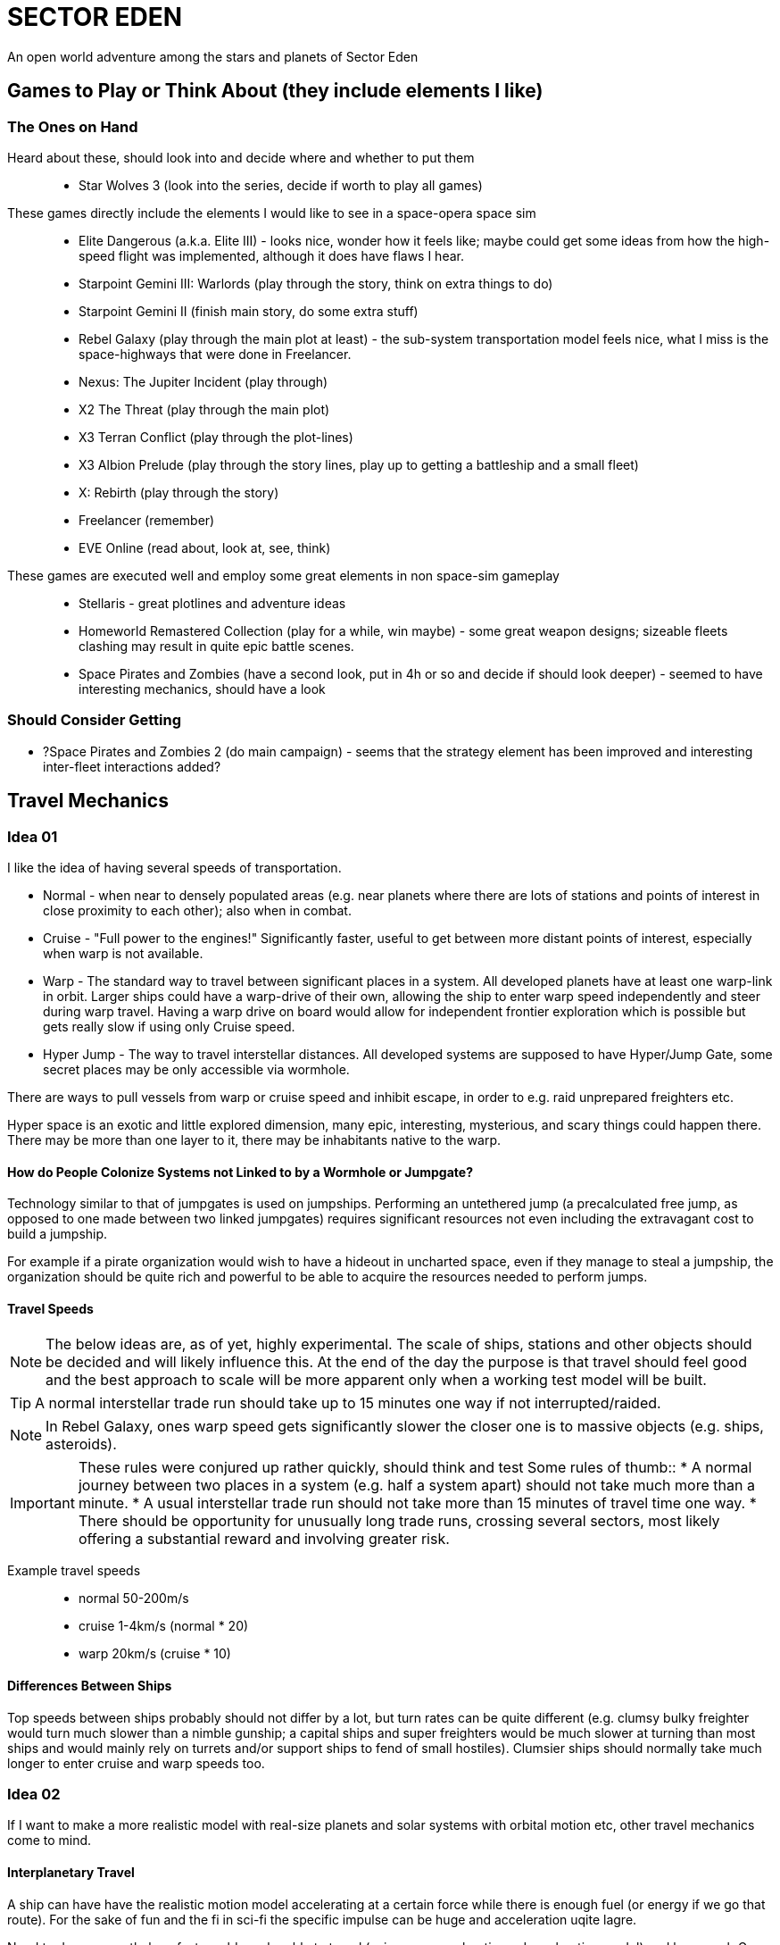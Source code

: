 = SECTOR EDEN

An open world adventure among the stars and planets of Sector Eden

== Games to Play or Think About (they include elements I like)

=== The Ones on Hand

Heard about these, should look into and decide where and whether to put them::
* Star Wolves 3 (look into the series, decide if worth to play all games)

These games directly include the elements I would like to see in a space-opera space sim::
* Elite Dangerous (a.k.a. Elite III) - looks nice, wonder how it feels like; maybe could get some ideas from how the high-speed flight was implemented, although it does have flaws I hear.
* Starpoint Gemini III: Warlords (play through the story, think on extra things to do)
* Starpoint Gemini II (finish main story, do some extra stuff)
* Rebel Galaxy (play through the main plot at least) - the sub-system transportation model feels nice, what I miss is the space-highways that were done in Freelancer.
* Nexus: The Jupiter Incident (play through)
* X2 The Threat (play through the main plot)
* X3 Terran Conflict (play through the plot-lines)
* X3 Albion Prelude (play through the story lines, play up to getting a battleship and a small fleet)
* X: Rebirth (play through the story)
* Freelancer (remember)
* EVE Online (read about, look at, see, think)

These games are executed well and employ some great elements in non space-sim gameplay::
* Stellaris - great plotlines and adventure ideas
* Homeworld Remastered Collection (play for a while, win maybe) - some great weapon designs; sizeable fleets clashing may result in quite epic battle scenes.
* Space Pirates and Zombies (have a second look, put in 4h or so and decide if should look deeper) - seemed to have interesting mechanics, should have a look

=== Should Consider Getting

* ?Space Pirates and Zombies 2 (do main campaign) - seems that the strategy element has been improved and interesting inter-fleet interactions added?

== Travel Mechanics

=== Idea 01

I like the idea of having several speeds of transportation.

* Normal - when near to densely populated areas (e.g. near planets where there are lots of stations and points of interest in close proximity to each other); also when in combat.
* Cruise - "Full power to the engines!" Significantly faster, useful to get between more distant points of interest, especially when warp is not available.
* Warp - The standard way to travel between significant places in a system. All developed planets have at least one warp-link in orbit. Larger ships could have a warp-drive of their own, allowing the ship to enter warp speed independently and steer during warp travel. Having a warp drive on board would allow for independent frontier exploration which is possible but gets really slow if using only Cruise speed.
* Hyper Jump - The way to travel interstellar distances. All developed systems are supposed to have Hyper/Jump Gate, some secret places may be only accessible via wormhole.

There are ways to pull vessels from warp or cruise speed and inhibit escape, in order to e.g. raid unprepared freighters etc.

Hyper space is an exotic and little explored dimension, many epic, interesting, mysterious, and scary things could happen there. There may be more than one layer to it, there may be inhabitants native to the warp.

==== How do People Colonize Systems not Linked to by a Wormhole or Jumpgate?

Technology similar to that of jumpgates is used on jumpships. Performing an untethered jump (a precalculated free jump, as opposed to one made between two linked jumpgates) requires significant resources not even including the extravagant cost to build a jumpship.

For example if a pirate organization would wish to have a hideout in uncharted space, even if they manage to steal a jumpship, the organization should be quite rich and powerful to be able to acquire the resources needed to perform jumps.

==== Travel Speeds

NOTE: The below ideas are, as of yet, highly experimental. The scale of ships, stations and other objects should be decided and will likely influence this. At the end of the day the purpose is that travel should feel good and the best approach to scale will be more apparent only when a working test model will be built.

TIP: A normal interstellar trade run should take up to 15 minutes one way if not interrupted/raided.

NOTE: In Rebel Galaxy, ones warp speed gets significantly slower the closer one is to massive objects (e.g. ships, asteroids).

IMPORTANT: These rules were conjured up rather quickly, should think and test
Some rules of thumb::
* A normal journey between two places in a system (e.g. half a system apart) should not take much more than a minute.
* A usual interstellar trade run should not take more than 15 minutes of travel time one way.
* There should be opportunity for unusually long trade runs, crossing several sectors, most likely offering a substantial reward and involving greater risk.

Example travel speeds::
* normal 50-200m/s
* cruise 1-4km/s (normal * 20)
* warp 20km/s (cruise * 10)

==== Differences Between Ships

Top speeds between ships probably should not differ by a lot, but turn rates can be quite different (e.g. clumsy bulky freighter would turn much slower than a nimble gunship; a capital ships and super freighters would be much slower at turning than most ships and would mainly rely on turrets and/or support ships to fend of small hostiles).
Clumsier ships should normally take much longer to enter cruise and warp speeds too.

=== Idea 02

If I want to make a more realistic model with real-size planets and solar systems with orbital motion etc, other travel mechanics come to mind.

==== Interplanetary Travel

A ship can have have the realistic motion model accelerating at a certain force while there is enough fuel (or energy if we go that route). For the sake of fun and the fi in sci-fi the specific impulse can be huge and acceleration uqite lagre.

Need to do some math, how fast would one be able to travel (using max acceleration - decceleration model) and how much Gs would one have to pull to not make time ridiculous from the gaming perspective.

Too keep combat between ships more fun and closer to aircraft dogfighting while not extending interplanetary travel above international flight times the craft should use two modes of propulsion. Let's call them thrusters and warp drive. Thrusters could provide thrust in the area of 1 to 3 earth gravities and the warp drive should do a thousand times that.

.acceleration and travel times using a 1G capable ship
|=============================================================================================================
|Route\Thrust                |MK-0 1G   |MK-1(1000G)|MK-2(2000G)|MK-3(4000G)|MK-4(8000G)|MK-5(16000G)|10000G  
|Earth -> Moon 400Mm (max)   |03:35:00  |00:06:46   |00000000   |00:03:24   |00000000   |00:01:42    |00:02:08
|Earth -> Mars 0.5AU (min)   |48:32:10  |01:32:00   |00000000   |00:46:02   |00000000   |00:23:02    |00:29:08
|Earth -> Mars 2.5AU (max)   |108:31:48 |03:26:00   |00000000   |01:42:58   |00000000   |00:51:28    |01:05:08
|Earth -> Jupiter 6AU        |168:08:02 |05:19:00   |00000000   |02:39:30   |00000000   |01:19:46    |01:40:52
|Neptune -> Pluto (max) 80AU |613:56:20 |19:25:00   |00000000   |09:42:26   |00000000   |04:51:14    |06:08:22
|Across Sol system 200AU     |970:42:22 |30:42:00   |21:42:22   |15:20:54   |10:51:10   |07:40:28    |09:42:26
|=============================================================================================================

.acceleration and travel times using a 3G capable ship
|=================================================================================================================
|Route\Thrust                |MK-0 3G   |MK-1(3000G) |MK-2(6000G) |MK-3(12000G)|MK-4(24000G)|MK-5(48000G)|20000G  
|Earth -> Moon 400Mm (max)   |02:03:34  |00:03:54    |00000000    |00:01:58    |00000000    |00:00:58    |00000000
|Earth -> Mars 0.5AU (min)   |28:01:20  |00:53:10    |00000000    |00:26:36    |00000000    |00:13:18    |00000000
|Earth -> Mars 2.5AU (max)   |62:39:36  |01:58:54    |00000000    |00:59:26    |00000000    |00:29:44    |00000000
|Earth -> Jupiter 6AU        |97:04:20  |03:04:10    |00000000    |01:32:06    |00000000    |00:46:02    |00000000
|Neptune -> Pluto (max) 80AU |354:27:28 |11:12:32    |00000000    |05:36:16    |00000000    |02:48:08    |00000000
|Across Sol system 200AU     |560:26:50 |17:43:22    |00000000    |08:51:42    |00000000    |04:25:50    |06:51:50
|=================================================================================================================

==== Interstellar Travel

Now the question is should there be jumpgates or is it OK if most of the ships have a multi lightyear capable jump drive?

===== Internal Jumpdrive

The travel speed and fuel consumption should be affected by the effectiveness of the drive and how laden te ship is.

===== Jumpgates

==== Why Would Merchants Want Faster Engines?

* To run away form pirates
* To get to a market before the info tey got/bought is not too much out of date
* To minimise operational costs (insurance payments, food consumption, ship upkeep)

=== Sights

There are quite a few fascinating things one could observe in space some phenomena so small it is difficult to locate even if one is withing a few AUs some spanning dozens of systems.

CAUTION: Below ideas are a result of a brainstorm, implementation difficulty not considered.

The Smaller Phenomena::
* Exotic planets
** Beautiful atmospheric lights on dusk/dawn.
** Criss-cross planetary rings.
** Volcanic hyperactivity.
** Large ring of ice.
** Many large moons (especially when around a gas giant).
** Tidally locked planets
* Small gas clouds
* Debris fields
* Ice clouds
* Small asteroid fields
* Cracked or shattered planets.
* Eye-candy phenomena: condensed spherical anomalies and other unexplained pretty and, sometimes quite dangerous, things.

=== Additional Notes on Travelling

One has to feel his place and the distance one has covered visually. In the form of the changing skyscape and maybe other things e.g. if you jump into a star system that is within a nebula, that nebula will have had been visible from several systems away and should have had been covering more and more of the skyscape as you were getting closer until finally you have reached the system that is inside. An example of this are the sky-boxes of Freelancer with different nebulae in different corners of the sector, the specific cloud gets more and more sky-box real estate as one is getting closer to it and the sky - and often the environment - inside the inner nebula systems represents ones location visually e.g. with the tails of the elongated cloud of ice extending opposite directions of you when you are in a system that is in the middle of the cloud (this was the Great Barrier that Bretonia resided in if I recall correctly). I've heard that Elide Dangerous does this too and does it well, but I have not yet seen for myself.

== Things to Do

=== Trading Ideas

Different things should influence the supply and prices of goods::
* random events that can disrupt the economy temporarily (at rare occasion permanently e.g. new factories built or old ones closed/sabotaged or resources depleted) some of which could have chain events that could be influenced by the player (Rebel Galaxy has a neat idea, which could be done better)
* supply and demand should influence the prices heavily
* some regions and places should have certain characteristics depending on the role of the sector in the economy and depending on preferences and culture of the general local society. (e.g. one half of a system or sector typically buys luxury clothes and diamonds at a higher price than is common in the general region)
* factions

==== Cargo

* The cargo capacity should be measured my volume (square metres)
* The cargo weight should impact ship performance

==== Different Economies

Production::
* Extraction (extraction of minerals, gasses, etc)
* Processing (processing raw minerals, gasses, etc to alloys, synthetic polymers, synthetic fabrics, fabrics, chemicals, etc)
* Manufacture (turning processed materials to manufactured goods e.g. machinery, components, plating, basic consumer tech, clothing, etc)
* High Tech (technology, computer systems, consumer tech)
* Agriculture (foodstuffs, textiles)

Specialised settlement::
* Research
* Tourism
* Service
* Military
* Trade Hub

General settlements::
* Terrafforming
* Colony

Very temporary states::
* Damaged
* Rescue operation
* Repair operation
* Under construction

Some additional questions::
* processed foods: probably quite more likely to be made in processing economies than agricultural
* where is jewlery and luxury clothing, maybe locally in trade hubs?

=== Mission Ideas

* Assasination
** Person assassination
** Group assassination
* Intelligence ops
** Sabotage
*** Bugging a ship (plant tracker, etc)
*** Destruction of installation(s)
*** Destruction of ships
*** Destruction of other property
** Reconnaissance
*** Locate person
*** Locate group
*** Locate resource
*** Identify equipment acquired by group or person.
**** Investigate station warehouse for items owned by person or group.
**** Investigate what ships a person or group owns.
**** Investigate what installations somebody possesses or has access to.
** Infiltration
*** Group (achieve certain standing, etc)
*** Installation (gain access to, achieve local reputation, etc)
*** Steal access token (e.g. RFID card) or code
*** Steal ID for counterfeiting
* Theft
** Steal/get info
** Steal item
** Steal ship
* Retrieval
** Return a certain ship intact.
** Return certain part/data from stolen property.
** Return a stolen cargo item.

=== Pirating

Capture ships, build stations in hidden locations, rob traders, defend your teritory, tread lightly - intrude too often and/or too deep in the territory of certain organisations and you may get more heat than you can handle.

=== Bounty Hunting

Bounties can be on persons, groups/bands, ships, stations.

== Questions to Answer

* How should the points of interest be organized? Various ideas below:
** freelancer-like clusters of one of more stations at trade route intersections and ends, usually four or more per system. In addition, there are more secluded stations away from common routes, usually hidden (e.g. in dust clouds).
** example from X2/3/4 - the stations are quite widely dispersed in a rather compact but not quite small region near/between gates.
** how is it done in Starpoint Gemini?
** how is it done if Rebel Galaxy?

== Terminology Legend

* System - A solar system or similar phenomenon of relative interest and importance.
* Sector/Constellation - A defined collection of systems.
